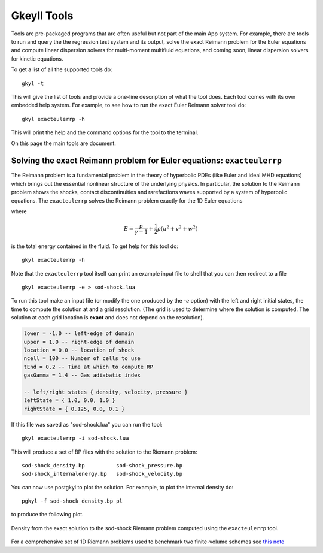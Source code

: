 Gkeyll Tools
++++++++++++

Tools are pre-packaged programs that are often useful but not part of
the main App system. For example, there are tools to run and query the
the regression test system and its output, solve the exact Reimann
problem for the Euler equations and compute linear dispersion solvers
for multi-moment multifluid equations, and coming soon, linear
dispersion solvers for kinetic equations.

To get a list of all the supported tools do::

  gkyl -t

This will give the list of tools and provide a one-line description of
what the tool does. Each tool comes with its own embedded help
system. For example, to see how to run the exact Euler Reimann solver
tool do::

  gkyl exacteulerrp -h

This will print the help and the command options for the tool to the
terminal.

On this page the main tools are document.

Solving the exact Reimann problem for Euler equations: ``exacteulerrp``
-----------------------------------------------------------------------

The Reimann problem is a fundamental problem in the theory of
hyperbolic PDEs (like Euler and ideal MHD equations) which brings out
the essential nonlinear structure of the underlying physics. In
particular, the solution to the Reimann problem shows the shocks,
contact discontinuities and rarefactions waves supported by a system
of hyperbolic equations. The ``exacteulerrp`` solves the Reimann
problem exactly for the 1D Euler equations

.. math::
  :label: eq:euler-eqn

  \frac{\partial}{\partial{t}}
  \left[
    \begin{matrix}
      \rho \\
      \rho u \\
      \rho v \\
      \rho w \\
      E
    \end{matrix}
  \right]
  +
  \frac{\partial}{\partial{x}}
  \left[
    \begin{matrix}
      \rho u \\
      \rho u^2 + p \\
      \rho uv \\
      \rho uw \\
      (E+p)u
    \end{matrix}
  \right]
  =
  0

where 

.. math::

  E = \frac{p}{\gamma - 1} + \frac{1}{2}\rho (u^2 + v^2 + w^2)

is the total energy contained in the fluid. To get help for this tool
do::

  gkyl exacteulerrp -h  

Note that the ``exacteulerrp`` tool itself can print an example input
file to shell that you can then redirect to a file ::

  gkyl exacteulerrp -e > sod-shock.lua
  
To run this tool make an input file (or modify the one produced by the
`-e` option) with the left and right initial states, the time to
compute the solution at and a grid resolution. (The grid is used to
determine where the solution is computed. The solution at each grid
location is **exact** and does not depend on the resolution).

.. code-block:: lua

   lower = -1.0 -- left-edge of domain
   upper = 1.0 -- right-edge of domain
   location = 0.0 -- location of shock
   ncell = 100 -- Number of cells to use
   tEnd = 0.2 -- Time at which to compute RP
   gasGamma = 1.4 -- Gas adiabatic index

   -- left/right states { density, velocity, pressure }
   leftState = { 1.0, 0.0, 1.0 }
   rightState = { 0.125, 0.0, 0.1 }

If this file was saved as "sod-shock.lua" you can run the tool::

  gkyl exacteulerrp -i sod-shock.lua

This will produce a set of BP files with the solution to the
Riemann problem::

  sod-shock_density.bp		sod-shock_pressure.bp
  sod-shock_internalenergy.bp	sod-shock_velocity.bp
  
You can now use postgkyl to plot the solution. For example, to plot
the internal density do::

  pgkyl -f sod-shock_density.bp pl

to produce the following plot.

.. figure:: sod-shock-density.png
  :width: 100%
  :align: center

  Density from the exact solution to the sod-shock Riemann problem
  computed using the ``exacteulerrp`` tool.
  
For a comprehensive set of 1D Riemann problems used to benchmark two
finite-volume schemes see `this note
<http://ammar-hakim.org/sj/je/je2/je2-euler-shock.html>`_
